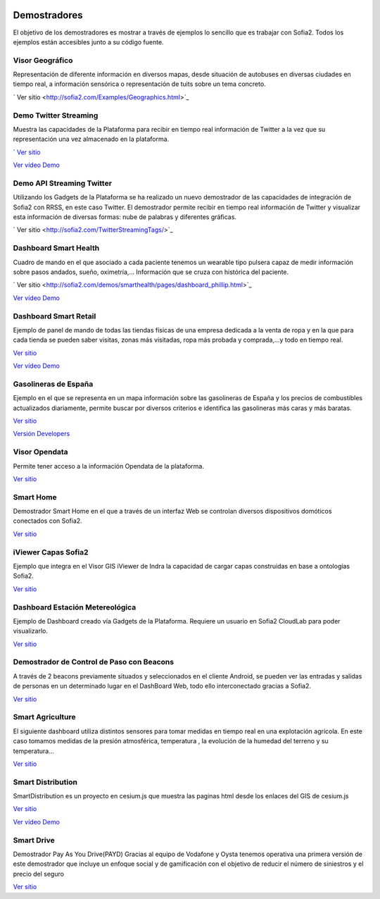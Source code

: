.. figure::  ./images/logo_sofia2_grande.png
 :align:   center
 
Demostradores
=============

El objetivo de los demostradores es mostrar a través de ejemplos lo sencillo que es trabajar con Sofia2. Todos los ejemplos están accesibles junto a su código fuente.


Visor Geográfico
----------------
Representación de diferente información en diversos mapas, desde situación de autobuses en diversas ciudades en tiempo real, a información sensórica o representación de tuits sobre un tema concreto.

|external-link| `  Ver sitio <http://sofia2.com/Examples/Geographics.html>`_


Demo Twitter Streaming
----------------------
Muestra las capacidades de la Plataforma para recibir en tiempo real información de Twitter a la vez que su representación una vez almacenado en la plataforma.

|external-link| `  `Ver sitio <http://sofia2.com/Kp_TwitterReglaLexico/>`_

|ver-video| `Ver vídeo Demo <https://www.youtube.com/watch?v=6eTy6kjYuCg>`_


Demo API Streaming Twitter 
--------------------------
Utilizando los Gadgets de la Plataforma se ha realizado un nuevo demostrador de las capacidades de integración de Sofia2 con RRSS, en este caso Twitter. El demostrador permite recibir en tiempo real información de Twitter y visualizar esta información de diversas formas: nube de palabras y diferentes gráficas.

|external-link| `  Ver sitio <http://sofia2.com/TwitterStreamingTags/>`_


Dashboard Smart Health
----------------------
Cuadro de mando en el que asociado a cada paciente tenemos un wearable tipo pulsera capaz de medir información sobre pasos andados, sueño, oximetría,... Información que se cruza con histórica del paciente.

|external-link| `  Ver sitio <http://sofia2.com/demos/smarthealth/pages/dashboard_phillip.html>`_

|ver-video| `Ver vídeo Demo <https://www.youtube.com/watch?v=u_V0UJuMCgY>`_


Dashboard Smart Retail
----------------------
Ejemplo de panel de mando de todas las tiendas físicas de una empresa dedicada a la venta de ropa y en la que para cada tienda se pueden saber visitas, zonas más visitadas, ropa más probada y comprada,…y todo en tiempo real.

`Ver sitio <http://sofia2.com/demos/smartRetail/Dashboard/index.html>`_

|ver-video| `Ver vídeo Demo <https://www.youtube.com/watch?v=eScv5Qq6EOM>`_


Gasolineras de España
---------------------
Ejemplo en el que se representa en un mapa información sobre las gasolineras de España y los precios de combustibles actualizados diariamente, permite buscar por diversos criterios e identifica las gasolineras más caras y más baratas.

`Ver sitio <http://sofia2.com/demos/gasolineras/feedGasolineraSimple.html>`_

`Versión Developers <http://sofia2.com/demos/gasolineras/feedGasolinera.html>`_

Visor Opendata
--------------
Permite tener acceso a la información Opendata de la plataforma.

`Ver sitio <http://sofia2.com/console/gestionontologias/search.html?lang=es>`_


Smart Home
----------
Demostrador Smart Home en el que a través de un interfaz Web se controlan diversos dispositivos domóticos conectados con Sofia2.

`Ver sitio <http://sofia2.com/demos/watorimetro/index.html>`_

iViewer Capas Sofia2
--------------------
Ejemplo que integra en el Visor GIS iViewer de Indra la capacidad de cargar capas construidas en base a ontologías Sofia2.

`Ver sitio <http://ieli.cloudapp.net/ivsofia/>`_


Dashboard Estación Metereológica
--------------------------------
Ejemplo de Dashboard creado vía Gadgets de la Plataforma. Requiere un usuario en Sofia2 CloudLab para poder visualizarlo.

`Ver sitio <http://sofia2.com/console/login>`_


Demostrador de Control de Paso con Beacons
------------------------------------------
A través de 2 beacons previamente situados y seleccionados en el cliente Android, se pueden ver las entradas y salidas de personas en un determinado lugar en el DashBoard Web, todo ello interconectado gracias a Sofia2.

`Ver sitio <http://sofia2.com/Examples/Control_pass.html>`_


Smart Agriculture
-----------------
El siguiente dashboard utiliza distintos sensores para tomar medidas en tiempo real en una explotación agrícola. En este caso tomamos medidas de la presión atmosférica, temperatura , la evolución de la humedad del terreno y su  temperatura...

`Ver sitio <http://sofia2.com/web/smartagriculture/index.html>`_


Smart Distribution
------------------
SmartDistribution es un proyecto en cesium.js que muestra las paginas html desde los enlaces del GIS de cesium.js

`Ver sitio <http://sofia2.com/web/smartdistribution/InfoCliente.html>`_

|ver-video| `Ver vídeo Demo <https://www.youtube.com/watch?v=6VwCThRnJOs>`_


Smart Drive
-----------
Demostrador Pay As You Drive(PAYD) Gracias al equipo de Vodafone y Oysta tenemos operativa una primera versión de este demostrador que incluye un enfoque social y de gamificación con el objetivo de reducir el número de siniestros y el precio del seguro

`Ver sitio <http://sofia2.com/web/smartdrive/login.html>`_



.. |ver-video| image:: ./images/youtube.png
.. |external-link| image:: ./images/external-link.png



